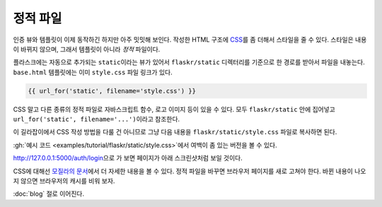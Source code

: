 정적 파일
=========

인증 뷰와 템플릿이 이제 동작하긴 하지만 아주 밋밋해 보인다.
작성한 HTML 구조에 `CSS`_\를 좀 더해서 스타일을 줄 수 있다.
스타일은 내용이 바뀌지 않으며, 그래서 템플릿이 아니라
*정적* 파일이다.

플라스크에는 자동으로 추가되는 ``static``\이라는 뷰가 있어서
``flaskr/static`` 디렉터리를 기준으로 한 경로를 받아서 파일을
내놓는다. ``base.html`` 템플릿에는 이미 ``style.css`` 파일
링크가 있다.

.. code-block:: html+jinja

    {{ url_for('static', filename='style.css') }}

CSS 말고 다른 종류의 정적 파일로 자바스크립트 함수, 로고
이미지 등이 있을 수 있다. 모두 ``flaskr/static`` 안에
집어넣고 ``url_for('static', filename='...')``\이라고
참조한다.

이 길라잡이에서 CSS 작성 방법을 다룰 건 아니므로 그냥 다음
내용을 ``flaskr/static/style.css`` 파일로 복사하면 된다.

.. code-block:: css
    :caption: ``flaskr/static/style.css``

    html { font-family: sans-serif; background: #eee; padding: 1rem; }
    body { max-width: 960px; margin: 0 auto; background: white; }
    h1 { font-family: serif; color: #377ba8; margin: 1rem 0; }
    a { color: #377ba8; }
    hr { border: none; border-top: 1px solid lightgray; }
    nav { background: lightgray; display: flex; align-items: center; padding: 0 0.5rem; }
    nav h1 { flex: auto; margin: 0; }
    nav h1 a { text-decoration: none; padding: 0.25rem 0.5rem; }
    nav ul  { display: flex; list-style: none; margin: 0; padding: 0; }
    nav ul li a, nav ul li span, header .action { display: block; padding: 0.5rem; }
    .content { padding: 0 1rem 1rem; }
    .content > header { border-bottom: 1px solid lightgray; display: flex; align-items: flex-end; }
    .content > header h1 { flex: auto; margin: 1rem 0 0.25rem 0; }
    .flash { margin: 1em 0; padding: 1em; background: #cae6f6; border: 1px solid #377ba8; }
    .post > header { display: flex; align-items: flex-end; font-size: 0.85em; }
    .post > header > div:first-of-type { flex: auto; }
    .post > header h1 { font-size: 1.5em; margin-bottom: 0; }
    .post .about { color: slategray; font-style: italic; }
    .post .body { white-space: pre-line; }
    .content:last-child { margin-bottom: 0; }
    .content form { margin: 1em 0; display: flex; flex-direction: column; }
    .content label { font-weight: bold; margin-bottom: 0.5em; }
    .content input, .content textarea { margin-bottom: 1em; }
    .content textarea { min-height: 12em; resize: vertical; }
    input.danger { color: #cc2f2e; }
    input[type=submit] { align-self: start; min-width: 10em; }

:gh:`예시 코드 <examples/tutorial/flaskr/static/style.css>`\에서
여백이 좀 있는 버전을 볼 수 있다.

http://127.0.0.1:5000/auth/login\으로 가 보면 페이지가 아래
스크린샷처럼 보일 것이다.

.. image:: flaskr_login.png
    :align: center
    :class: screenshot
    :alt: screenshot of login page

CSS에 대해선 `모질라의 문서 <CSS_>`_\에서 더 자세한 내용을
볼 수 있다. 정적 파일을 바꾸면 브라우저 페이지를 새로 고쳐야
한다. 바뀐 내용이 나오지 않으면 브라우저의 캐시를 비워 보자.

.. _CSS: https://developer.mozilla.org/docs/Web/CSS

:doc:`blog` 절로 이어진다.
